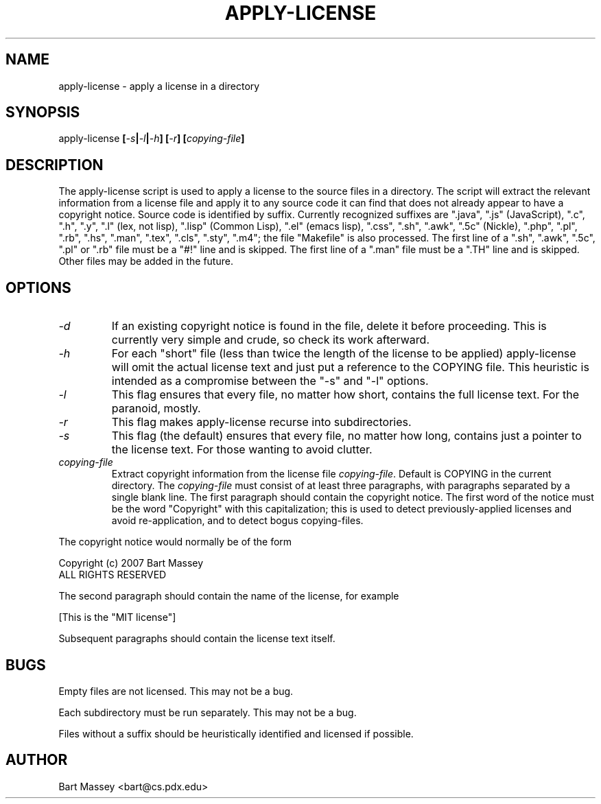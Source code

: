 .TH APPLY-LICENSE 1  "6 January 2011"
.\" Copyright © 2011 Bart Massey
.\" [This software is released under the "MIT License"]
.\" Please see the file COPYING in the source
.\" distribution of this software for license terms.
.SH NAME
apply-license \- apply a license in a directory
.SH SYNOPSIS
apply-license
.BI [ -s | -l | -h ]
.BI [ -r ]
.BI [ copying-file ]
.SH DESCRIPTION
.LP
The apply-license script is used to apply a license to the
source files in a directory.  The script will extract the
relevant information from a license file and apply it to any
source code it can find that does not already appear to have
a copyright notice.  Source code is identified by suffix.
Currently recognized suffixes are ".java", ".js"
(JavaScript), ".c", ".h", ".y", ".l" (lex, not lisp),
".lisp" (Common Lisp), ".el" (emacs lisp), ".css", ".sh",
".awk", ".5c" (Nickle), ".php", ".pl", ".rb", ".hs", ".man",
".tex", ".cls", ".sty", ".m4";
the file "Makefile" is also processed.  The first line
of a ".sh", ".awk", ".5c", ".pl" or ".rb" file must be a
"#!" line and is skipped.  The first line of a ".man" file
must be a ".TH" line and is skipped.  Other files may be
added in the future.
.SH OPTIONS
.TP
.I "-d"
If an existing copyright notice is found in the file, delete
it before proceeding. This is currently very simple and
crude, so check its work afterward.
.TP
.I "-h"
For each "short" file (less than twice the length
of the license to be applied) apply-license will omit the
actual license text and just put a reference to the COPYING
file.  This heuristic is intended as a compromise between
the "-s" and "-l" options.
.TP
.I "-l"
This flag ensures that every file, no matter how
short, contains the full license text.  For the paranoid,
mostly.
.TP
.I "-r"
This flag makes apply-license recurse into subdirectories.
.TP
.I "-s"
This flag (the default) ensures that every file, no
matter how long, contains just a pointer to the license
text.  For those wanting to avoid clutter.
.TP
.I "copying-file"
Extract copyright information from the license file
.IR "copying-file" .
Default is COPYING in the current directory.
The
.I "copying-file"
must consist of at least three paragraphs, with paragraphs separated by
a single blank line.  The first paragraph should contain the
copyright notice.  The first word of the notice must be the
word "Copyright" with this capitalization; this is used to
detect previously-applied licenses and avoid re-application,
and to detect bogus copying-files.
.LP
The copyright notice would normally be of the form
.nf

  Copyright (c) 2007 Bart Massey
  ALL RIGHTS RESERVED

.fi
The second paragraph should contain the name of the
license, for example
.nf

  [This is the "MIT license"]

.fi
Subsequent paragraphs should contain the license text
itself.
.SH BUGS
.LP
Empty files are not licensed.  This may not be a bug.
.LP
Each subdirectory must be run separately.  This may not be a bug.
.LP
Files without a suffix should be heuristically identified
and licensed if possible.
.SH AUTHOR
Bart Massey <bart@cs.pdx.edu>
